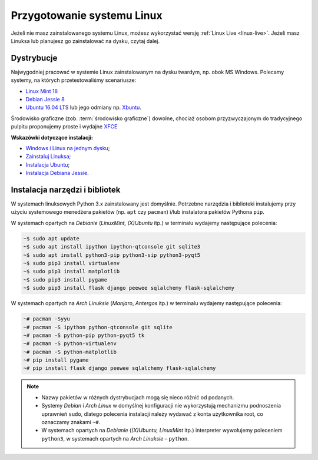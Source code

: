 .. _linux-env:

Przygotowanie systemu Linux
###########################

Jeżeli nie masz zainstalowanego systemu Linux, możesz wykorzystać wersję
:ref:`Linux Live <linux-live>`. Jeżeli masz Linuksa lub planujesz go zainstalować
na dysku, czytaj dalej.

.. _linux-distro:

Dystrybucje
===========

Najwygodniej pracować w systemie Linux zainstalowanym na dysku twardym,
np. obok MS Windows. Polecamy systemy, na których przetestowaliśmy scenariusze:

* `Linux Mint 18 <https://www.linuxmint.com/download.php>`_
* `Debian Jessie 8 <https://www.debian.org/index.pl.html>`_
* `Ubuntu 16.04 LTS <https://www.ubuntu.com/>`__ lub jego odmiany np.
  `Xbuntu <https://xubuntu.org/getxubuntu/>`__.

Środowisko graficzne (zob. :term:`środowisko graficzne`) dowolne, chociaż
osobom przyzwyczajonym do tradycyjnego pulpitu proponujemy proste i wydajne
`XFCE <http://www.xfce.org/>`_

**Wskazówki dotyczące instalacji:**

* `Windows i Linux na jednym dysku <https://www.dobreprogramy.pl/Windows-i-Linux-Mint-na-jednym-dysku-poradnik-dla-poczatkujacych,News,81165.html>`_;
* `Zainstaluj Linuksa <http://ecg.vot.pl/?id=linux-instalacja>`_;
* `Instalacja Ubuntu <http://ecg.vot.pl/?id=lubuntu>`_;
* `Instalacja Debiana Jessie <http://ecg.vot.pl/?id=debian-stable-install>`_.


.. _linux-pakiety:

Instalacja narzędzi i bibliotek
===============================

W systemach linuksowych Python 3.x zainstalowany jest domyślnie. Potrzebne
narzędzia i biblioteki instalujemy przy użyciu systemowego menedżera pakietów
(np. ``apt`` czy ``pacman``) i/lub instalatora pakietów Pythona ``pip``.

W systemach opartych na *Debianie* (*LinuxMint, (X)Ubuntu* itp.) w terminalu wydajemy
następujące polecenia:

.. code-block:: bash

    ~$ sudo apt update
    ~$ sudo apt install ipython ipython-qtconsole git sqlite3
    ~$ sudo apt install python3-pip python3-sip python3-pyqt5
    ~$ sudo pip3 install virtualenv
    ~$ sudo pip3 install matplotlib
    ~$ sudo pip3 install pygame
    ~$ sudo pip3 install flask django peewee sqlalchemy flask-sqlalchemy

W systemach opartych na *Arch Linuksie* (*Manjaro*, *Antergos* itp.)
w terminalu wydajemy następujące polecenia:

.. code-block:: bash

    ~# pacman -Syyu
    ~# pacman -S ipython python-qtconsole git sqlite
    ~# pacman -S python-pip python-pyqt5 tk
    ~# pacman -S python-virtualenv
    ~# pacman -S python-matplotlib
    ~# pip install pygame
    ~# pip install flask django peewee sqlalchemy flask-sqlalchemy

.. note::

    * Nazwy pakietów w różnych dystrybucjach mogą się nieco różnić od podanych.
    * Systemy *Debian* i *Arch Linux* w domyślnej konfiguracji nie wykorzystują
      mechanizmu podnoszenia uprawnień ``sudo``, dlatego polecenia instalacji
      należy wydawać z konta użytkownika root, co oznaczamy znakami ``~#``.
    * W systemach opartych na *Debianie* (*(X)Ubuntu, LinuxMint* itp.) interpreter
      wywołujemy poleceniem ``python3``, w systemach opartych na *Arch Linuksie* –
      ``python``.
